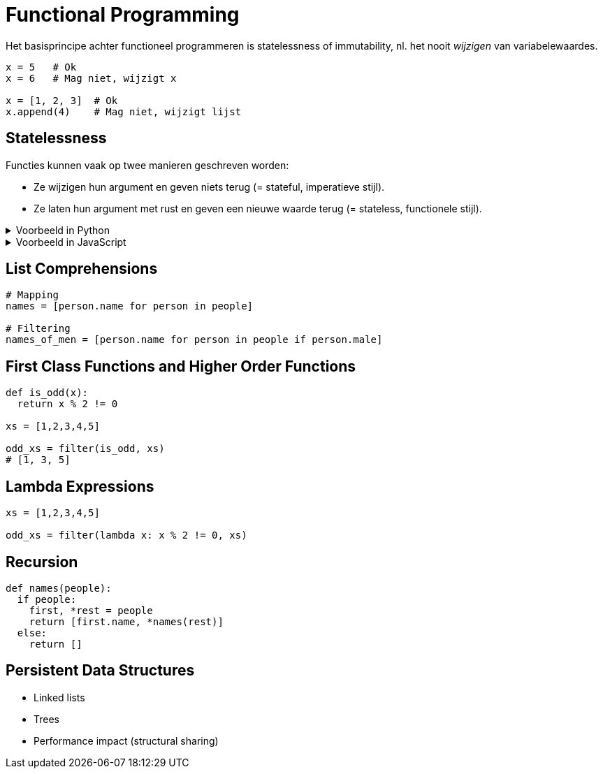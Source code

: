 = Functional Programming

Het basisprincipe achter functioneel programmeren is statelessness of immutability, nl. het nooit _wijzigen_ van variabelewaardes.

[source,python]
----
x = 5   # Ok
x = 6   # Mag niet, wijzigt x

x = [1, 2, 3]  # Ok
x.append(4)    # Mag niet, wijzigt lijst
----

== Statelessness

Functies kunnen vaak op twee manieren geschreven worden:

* Ze wijzigen hun argument en geven niets terug (= stateful, imperatieve stijl).
* Ze laten hun argument met rust en geven een nieuwe waarde terug (= stateless, functionele stijl).

.Voorbeeld in Python
[%collapsible]
====
[source,python]
----
# Imperative style modifies parameter
def double_elements(ns):
  for i in range(len(ns)):
    ns[i] *= 2


# Functional style creates new list
def double_elements(ns):
  result = []
  for n in ns:
    result.append(n * 2)
  return result
----
====

.Voorbeeld in JavaScript
[%collapsible]
====
[source,javascript]
----
// Imperative style modifies parameter
function doubleAll(ns)
{
    for ( let i = 0; i !== ns.length; ++i )
    {
        ns[i] *= 2;
    }
}


// Functional style creates new list
function doubleAll(ns)
{
    const result = [];

    for ( const n of ns )
    {
        result.append(n);
    }

    return result;
}
----
====

== List Comprehensions

```python
# Mapping
names = [person.name for person in people]

# Filtering
names_of_men = [person.name for person in people if person.male]
```

== First Class Functions and Higher Order Functions

```python
def is_odd(x):
  return x % 2 != 0

xs = [1,2,3,4,5]

odd_xs = filter(is_odd, xs)
# [1, 3, 5]
```

== Lambda Expressions

```python
xs = [1,2,3,4,5]

odd_xs = filter(lambda x: x % 2 != 0, xs)
```

== Recursion

```python
def names(people):
  if people:
    first, *rest = people
    return [first.name, *names(rest)]
  else:
    return []
```

== Persistent Data Structures

* Linked lists
* Trees
* Performance impact (structural sharing)
